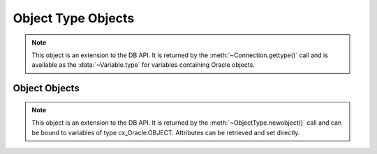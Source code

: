 .. _objecttype:

*******************
Object Type Objects
*******************

.. note::

   This object is an extension to the DB API. It is returned by the
   :meth:`~Connection.gettype()` call and is available as the
   :data:`~Variable.type` for variables containing Oracle objects.


.. method:: ObjectType([sequence])

   The object type may be called directly and serves as an alternative way of
   calling newobject().


.. attribute:: ObjectType.attributes

   This read-only attribute returns a list of the attributes that make up the
   object type. Each attribute has a name attribute on it.


.. attribute:: ObjectType.iscollection

   This read-only attribute returns a boolean indicating if the object type
   refers to a collection or not.


.. attribute:: ObjectType.name

   This read-only attribute returns the name of the type.


.. method:: ObjectType.newobject([sequence])

   Return a new Oracle object of the given type. This object can then be
   modified by setting its attributes and then bound to a cursor for
   interaction with Oracle. If the object type refers to a collection, a
   sequence may be passed and the collection will be initialized with the
   items in that sequnce.


.. attribute:: ObjectType.schema

   This read-only attribute returns the name of the schema that owns the type.


Object Objects
==============

.. note::

   This object is an extension to the DB API. It is returned by the
   :meth:`~ObjectType.newobject()` call and can be bound to variables of
   type cx_Oracle.OBJECT. Attributes can be retrieved and set directly.

.. method:: Object.append(element)

   Append an element to the collection object. If no elements exist in the
   collection, this creates an element at index 0; otherwise, it creates an
   element immediately following the highest index available in the collection.


.. method:: Object.aslist()

   Return a list of each of the collection's elements in index order.


.. method:: Object.copy()

   Create a copy of the object and return it.


.. method:: Object.delete(index)

   Delete the element at the specified index of the collection. If the
   element does not exist or is otherwise invalid, an error is raised. Note
   that the indices of the remaining elements in the collection are not
   changed. In other words, the delete operation creates holes in the
   collection.


.. method:: Object.exists(index)

   Return True or False indicating if an element exists in the collection at
   the specified index.


.. method:: Object.extend(sequence)

   Append all of the elements in the sequence to the collection. This is
   the equivalent of performing append() for each element found in the
   sequence.


.. method:: Object.first()

   Return the index of the first element in the collection. If the collection
   is empty, an error is raised.


.. method:: Object.getelement(index)

   Return the element at the specified index of the collection. If no element
   exists at that index, IndexError is raised.


.. method:: Object.last()

   Return the index of the last element in the collection. If the collection
   is empty, an error is raised.


.. method:: Object.next(index)

   Return the index of the next element in the collection following the
   specified index. If there are no elements in the collection following the
   specified index, None is returned.


.. method:: Object.prev(index)

   Return the index of the element in the collection preceding the specified
   index. If there are no elements in the collection preceding the
   specified index, None is returned.


.. method:: Object.setelement(index, value)

   Set the value in the collection at the specified index to the given value.


.. method:: Object.size()

   Return the number of elements in the collection.


.. method:: Object.trim(num)

   Remove the specified number of elements from the end of the collection.

